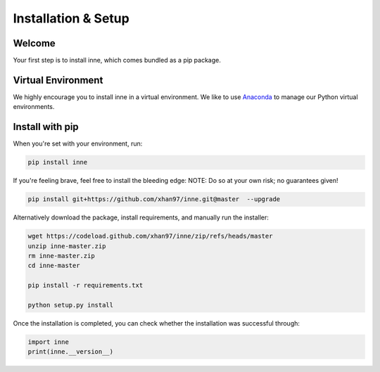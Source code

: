 #####################################
Installation & Setup
#####################################


Welcome
=======

Your first step is to install inne, which comes bundled as a pip package.


Virtual Environment
===================

We highly encourage you to install inne in a virtual environment. We like to use `Anaconda <https://docs.anaconda.com/anaconda/user-guide/getting-started/>`__ to manage our Python virtual environments.


Install with pip
================
When you're set with your environment, run:

.. code-block:: bash

    pip install inne

If you're feeling brave, feel free to install the bleeding edge: NOTE: Do so at your own risk; no guarantees given!

.. code-block:: bash

    pip install git+https://github.com/xhan97/inne.git@master  --upgrade

Alternatively download the package, install requirements, and manually run the installer:

.. code-block:: bash

    wget https://codeload.github.com/xhan97/inne/zip/refs/heads/master
    unzip inne-master.zip
    rm inne-master.zip
    cd inne-master

    pip install -r requirements.txt

    python setup.py install

Once the installation is completed, you can check whether the installation was successful through:

.. code-block:: python

    import inne
    print(inne.__version__)

